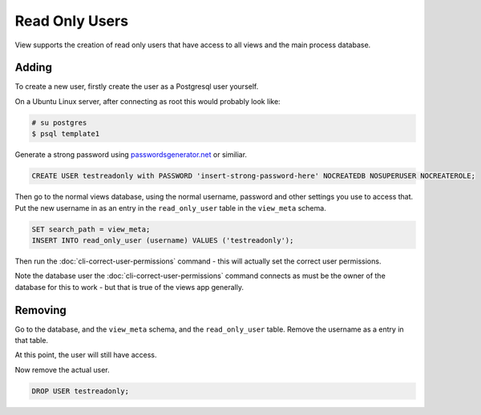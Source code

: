 Read Only Users
===============

View supports the creation of read only users that have access to all views and the main process database.

Adding
------

To create a new user, firstly create the user as a Postgresql user yourself.

On a Ubuntu Linux server, after connecting as root this would probably look like:

.. code-block:: bash

    # su postgres
    $ psql template1

Generate a strong password using `passwordsgenerator.net <https://passwordsgenerator.net/>`__ or similiar.

.. code-block:: sql

    CREATE USER testreadonly with PASSWORD 'insert-strong-password-here' NOCREATEDB NOSUPERUSER NOCREATEROLE;

Then go to the normal views database, using the normal username, password and other settings you use to access that. Put the new username in as an entry in the ``read_only_user`` table in the ``view_meta`` schema.

.. code-block:: sql

    SET search_path = view_meta;
    INSERT INTO read_only_user (username) VALUES ('testreadonly');


Then run the :doc:`cli-correct-user-permissions` command - this will actually set the correct user permissions.

Note the database user the :doc:`cli-correct-user-permissions` command connects as must be the owner of the database for this to work - but that is true of the views app generally.

Removing
--------

Go to the database, and the ``view_meta`` schema, and the ``read_only_user`` table.
Remove the username as a entry in that table.

At this point, the user will still have access.

Now remove the actual user.


.. code-block:: sql

    DROP USER testreadonly;
